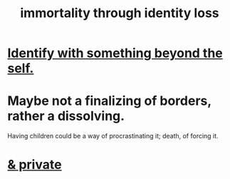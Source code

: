 :PROPERTIES:
:ID:       ed4c857b-d25e-442c-8c29-6e43f2b8454f
:END:
#+title: immortality through identity loss
* [[https://github.com/JeffreyBenjaminBrown/public_notes_with_github-navigable_links/blob/master/identify_with_something_beyond_the_self.org][Identify with something beyond the self.]]
* Maybe not a finalizing of borders, rather a dissolving.
  Having children could be a way of procrastinating it;
  death, of forcing it.
* [[https://github.com/JeffreyBenjaminBrown/secret_org_with_github-navigable_links/blob/master/immortality_through_identity_loss_private_jbb.org][& private]]
